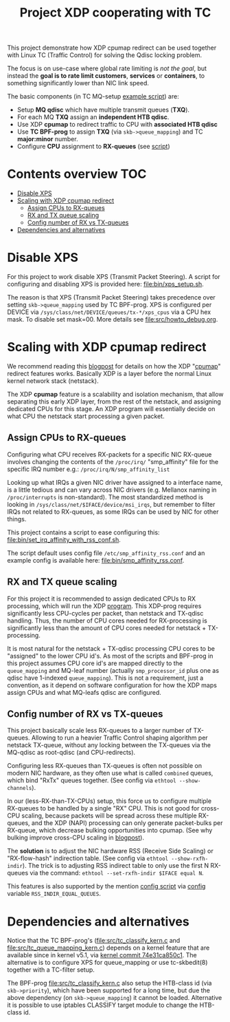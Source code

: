 # -*- fill-column: 76; -*-
#+Title: Project XDP cooperating with TC
#+OPTIONS: ^:nil

This project demonstrate how XDP cpumap redirect can be used together
with Linux TC (Traffic Control) for solving the Qdisc locking problem.

The focus is on use-case where global rate limiting is /not the goal/, but
instead the *goal is to rate limit customers*, *services* or *containers*, to
something significantly lower than NIC link speed.

The basic components (in TC MQ-setup [[file:bin/tc_mq_htb_setup_example.sh][example script]]) are:
 - Setup *MQ qdisc* which have multiple transmit queues (*TXQ*).
 - For each MQ *TXQ* assign an *independent HTB qdisc*.
 - Use XDP *cpumap* to redirect traffic to CPU with *associated HTB qdisc*
 - Use *TC BPF-prog* to assign *TXQ* (via =skb->queue_mapping=) and TC *major:minor* number.
 - Configure *CPU* assignment to *RX-queues* (see [[file:bin/set_irq_affinity_with_rss_conf.sh][script]])

* Contents overview                                                     :TOC:
- [[#disable-xps][Disable XPS]]
- [[#scaling-with-xdp-cpumap-redirect][Scaling with XDP cpumap redirect]]
  - [[#assign-cpus-to-rx-queues][Assign CPUs to RX-queues]]
  - [[#rx-and-tx-queue-scaling][RX and TX queue scaling]]
  - [[#config-number-of-rx-vs-tx-queues][Config number of RX vs TX-queues]]
- [[#dependencies-and-alternatives][Dependencies and alternatives]]

* Disable XPS

For this project to work disable XPS (Transmit Packet Steering).  A script for
configuring and disabling XPS is provided here: [[file:bin/xps_setup.sh]].

The reason is that XPS (Transmit Packet Steering) takes precedence over setting
=skb->queue_mapping= used by TC BPF-prog.  XPS is configured per DEVICE via
=/sys/class/net/DEVICE/queues/tx-*/xps_cpus= via a CPU hex mask.  To disable set
mask=00.  More details see [[file:src/howto_debug.org]].

* Scaling with XDP cpumap redirect

We recommend reading this [[https://developers.redhat.com/blog/2021/05/13/receive-side-scaling-rss-with-ebpf-and-cpumap][blogpost]] for details on how the XDP "[[https://github.com/torvalds/linux/blob/master/kernel/bpf/cpumap.c][cpumap]]"
redirect features works.  Basically XDP is a layer before the normal Linux
kernel network stack (netstack).

The XDP *cpumap* feature is a scalability and isolation mechanism, that
allow separating this early XDP layer, from the rest of the netstack, and
assigning dedicated CPUs for this stage.  An XDP program will essentially
decide on what CPU the netstack start processing a given packet.

** Assign CPUs to RX-queues

Configuring what CPU receives RX-packets for a specific NIC RX-queue involves
changing the contents of the =/proc/irq/= "smp_affinity" file for the specific
IRQ number e.g.: =/proc/irq/N/smp_affinity_list=

Looking up what IRQs a given NIC driver have assigned to a interface name, is a
little tedious and can vary across NIC drivers (e.g. Mellanox naming in
=/proc/interrupts= is non-standard). The most standardized method is looking in
=/sys/class/net/$IFACE/device/msi_irqs=, but remember to filter IRQs not
related to RX-queues, as some IRQs can be used by NIC for other things.

This project contains a script to ease configuring this:
[[file:bin/set_irq_affinity_with_rss_conf.sh]].

The script default uses config file =/etc/smp_affinity_rss.conf= and an
example config is available here: [[file:bin/smp_affinity_rss.conf]].

** RX and TX queue scaling

For this project it is recommended to assign dedicated CPUs to RX
processing, which will run the XDP [[file:src/xdp_iphash_to_cpu_kern.c][program]]. This XDP-prog requires
significantly less CPU-cycles per packet, than netstack and TX-qdisc
handling.  Thus, the number of CPU cores needed for RX-processing is
significantly less than the amount of CPU cores needed for netstack +
TX-processing.

It is most natural for the netstack + TX-qdisc processing CPU cores to be
"assigned" to the lower CPU id's.  As most of the scripts and BPF-prog in
this project assumes CPU core id's are mapped directly to the
=queue_mapping= and MQ-leaf number (actually =smp_processor_id= plus one as
qdisc have 1-indexed =queue_mapping=).  This is not a requirement, just a
convention, as it depend on software configuration for how the XDP maps
assign CPUs and what MQ-leafs qdisc are configured.

** Config number of RX vs TX-queues

This project basically scale less RX-queues to a larger number of TX-queues.
Allowing to run a heavier Traffic Control shaping algorithm per netstack
TX-queue, without any locking between the TX-queues via the MQ-qdisc as
root-qdisc (and CPU-redirects).

Configuring less RX-queues than TX-queues is often not possible on modern NIC
hardware, as they often use what is called =combined= queues, which bind "RxTx"
queues together. (See config via =ethtool --show-channels=).

In our (less-RX-than-TX-CPUs) setup, this force us to configure multiple
RX-queues to be handled by a single "RX" CPU.  This is not good for cross-CPU
scaling, because packets will be spread across these multiple RX-queues, and the
XDP (NAPI) processing can only generate packet-bulks per RX-queue, which
decrease bulking opportunities into cpumap. (See why bulking improve cross-CPU
scaling in [[https://developers.redhat.com/blog/2021/05/13/receive-side-scaling-rss-with-ebpf-and-cpumap#appendix][blogpost]]).

The *solution* is to adjust the NIC hardware RSS (Receive Side Scaling) or
"RX-flow-hash" indirection table. (See config via =ethtool --show-rxfh-indir=).
The trick is to adjusting RSS indirect table to only use the first N RX-queues
via the command: =ethtool --set-rxfh-indir $IFACE equal N=.

This features is also supported by the mention [[file:bin/set_irq_affinity_with_rss_conf.sh][config script]] via [[file:bin/smp_affinity_rss.conf][config]] variable
=RSS_INDIR_EQUAL_QUEUES=.

* Dependencies and alternatives

Notice that the TC BPF-prog's ([[file:src/tc_classify_kern.c]] and
[[file:src/tc_queue_mapping_kern.c]]) depends on a kernel feature that are available
since in kernel v5.1, via [[https://github.com/torvalds/linux/commit/74e31ca850c1][kernel commit 74e31ca850c1]]. The alternative is to
configure XPS for queue_mapping or use tc-skbedit(8) together with a TC-filter
setup.

The BPF-prog [[file:src/tc_classify_kern.c]] also setup the HTB-class id (via
=skb->priority=), which have been supported for a long time, but due the above
dependency (on =skb->queue_mapping=) it cannot be loaded. Alternative it is
possible to use iptables CLASSIFY target module to change the HTB-class id.
